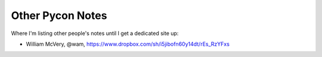 =================
Other Pycon Notes
=================

Where I'm listing other people's notes until I get a dedicated site up:

* William McVery, @wam, https://www.dropbox.com/sh/i5jibofn60y14dt/rEs_RzYFxs